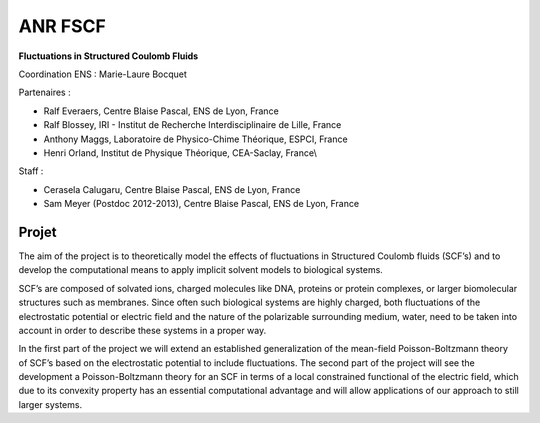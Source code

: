 .. _anrfscfm:

ANR FSCF
========

.. role:: underline
    :class: underline

.. container:: d-flex mb-3

    .. image:: ../../_static/img_projets/fscf.png
        :class: img-fluid
        :alt: Image fscf

    .. container::

        **Fluctuations in Structured Coulomb Fluids**

        Coordination ENS : Marie-Laure Bocquet 

:underline:`Partenaires :` 

* Ralf Everaers, Centre Blaise Pascal, ENS de Lyon, France
* Ralf Blossey, IRI - Institut de Recherche Interdisciplinaire de Lille, France
* Anthony Maggs, Laboratoire de Physico-Chime Théorique, ESPCI, France
* Henri Orland, Institut de Physique Théorique, CEA-Saclay, France\\

:underline:`Staff` :

* Cerasela Calugaru, Centre Blaise Pascal, ENS de Lyon, France
* Sam Meyer (Postdoc 2012-2013), Centre Blaise Pascal, ENS de Lyon, France

Projet
------

The aim of the project is to theoretically model the effects of fluctuations in Structured Coulomb
fluids (SCF’s) and to develop the computational means to apply implicit solvent models to
biological systems. 

SCF’s are composed of solvated ions, charged molecules like DNA, proteins or protein
complexes, or larger biomolecular structures such as membranes. Since often such biological
systems are highly charged, both fluctuations of the electrostatic potential or electric field
and the nature of the polarizable surrounding medium, water, need to be taken into account
in order to describe these systems in a proper way.

In the first part of the project we will extend an established generalization of the mean-field
Poisson-Boltzmann theory of SCF’s based on the electrostatic potential to include
fluctuations. The second part of the project will see the development a Poisson-Boltzmann
theory for an SCF in terms of a local constrained functional of the electric field, which due to its
convexity property has an essential computational advantage and will allow applications of
our approach to still larger systems.